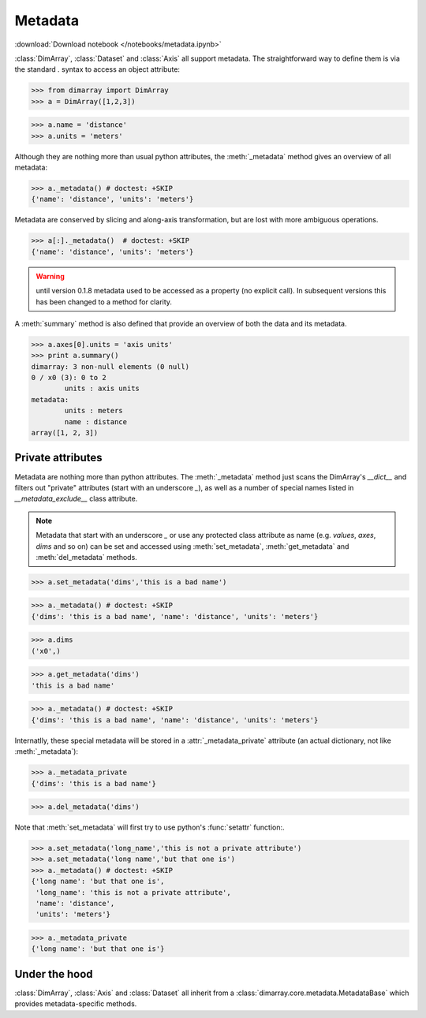 .. This file was generated automatically from the ipython notebook:
.. notebooks/metadata.ipynb
.. To modify this file, edit the source notebook and execute "make rst"

.. _page_metadata:


Metadata
========
:download:`Download notebook </notebooks/metadata.ipynb>` 


:class:`DimArray`, :class:`Dataset` and :class:`Axis` all support metadata. The straightforward way to define them is via the standard `.` syntax to access an object attribute:

>>> from dimarray import DimArray
>>> a = DimArray([1,2,3])


>>> a.name = 'distance'
>>> a.units = 'meters'


Although they are nothing more than usual python attributes, the :meth:`_metadata` method gives an overview of all metadata:

>>> a._metadata() # doctest: +SKIP
{'name': 'distance', 'units': 'meters'}

Metadata are conserved by slicing and along-axis transformation, but are lost with more ambiguous operations.

>>> a[:]._metadata()  # doctest: +SKIP
{'name': 'distance', 'units': 'meters'}

.. warning :: until version 0.1.8 metadata used to be accessed as a property (no explicit call). In subsequent versions this has been changed to a method for clarity.

A :meth:`summary` method is also defined that provide an overview of both the data and its metadata.

>>> a.axes[0].units = 'axis units'
>>> print a.summary()
dimarray: 3 non-null elements (0 null)
0 / x0 (3): 0 to 2
        units : axis units
metadata:
        units : meters
        name : distance
array([1, 2, 3])


.. _Private_attributes:

Private attributes
------------------

Metadata are nothing more than python attributes. The :meth:`_metadata` method just scans the DimArray's `__dict__` and filters out "private" attributes (start with an underscore `_`), as well as a number of special names listed in `__metadata_exclude__` class attribute. 

.. note:: Metadata that start with an underscore `_` or use any protected class attribute as name (e.g. `values`, `axes`, `dims` and so on) can be set and accessed using :meth:`set_metadata`, :meth:`get_metadata` and  :meth:`del_metadata` methods. 

>>> a.set_metadata('dims','this is a bad name')


>>> a._metadata() # doctest: +SKIP
{'dims': 'this is a bad name', 'name': 'distance', 'units': 'meters'}

>>> a.dims
('x0',)

>>> a.get_metadata('dims')
'this is a bad name'

>>> a._metadata() # doctest: +SKIP
{'dims': 'this is a bad name', 'name': 'distance', 'units': 'meters'}

Internatlly, these special metadata will be stored in a :attr:`_metadata_private` attribute (an actual dictionary, not like :meth:`_metadata`):

>>> a._metadata_private
{'dims': 'this is a bad name'}

>>> a.del_metadata('dims')


Note that :meth:`set_metadata` will first try to use python's :func:`setattr` function:.

>>> a.set_metadata('long_name','this is not a private attribute')
>>> a.set_metadata('long name','but that one is')
>>> a._metadata() # doctest: +SKIP
{'long name': 'but that one is',
 'long_name': 'this is not a private attribute',
 'name': 'distance',
 'units': 'meters'}

>>> a._metadata_private
{'long name': 'but that one is'}

.. _Under_the_hood:

Under the hood
--------------

:class:`DimArray`, :class:`Axis` and :class:`Dataset` all inherit from a :class:`dimarray.core.metadata.MetadataBase` which provides metadata-specific methods.